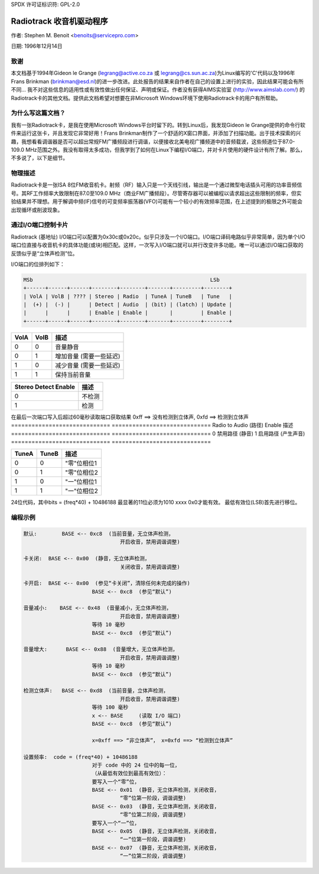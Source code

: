 SPDX 许可证标识符: GPL-2.0

Radiotrack 收音机驱动程序
===========================

作者: Stephen M. Benoit <benoits@servicepro.com>

日期:  1996年12月14日

致谢
------------------

本文档基于1994年Gideon le Grange (legrang@active.co.za 或 legrang@cs.sun.ac.za)为Linux编写的'C'代码以及1996年Frans Brinkman (brinkman@esd.nl)的进一步改进。此处报告的结果来自作者在自己的设置上进行的实验，因此结果可能会有所不同... 我不对这些信息的适用性或有效性做出任何保证、声明或保证。作者没有获得AIMS实验室 (http://www.aimslab.com/) 的Radiotrack卡的其他文档。提供此文档希望对想要在非Microsoft Windows环境下使用Radiotrack卡的用户有所帮助。

为什么写这篇文档？
------------------

我有一张Radiotrack卡，是我在使用Microsoft Windows平台时留下的。转到Linux后，我发现Gideon le Grange提供的命令行软件来运行这张卡，并且发现它非常好用！Frans Brinkman制作了一个舒适的X窗口界面，并添加了扫描功能。出于技术探索的兴趣，我想看看调谐器是否可以超出常规FM广播频段进行调谐，以便接收北美电视广播频道中的音频载波，这些频道位于87.0-109.0 MHz范围之外。我没有取得太多成功，但我学到了如何在Linux下编程I/O端口，并对卡片使用的硬件设计有所了解。那么，不多说了，以下是细节。

物理描述
------------------

Radiotrack卡是一张ISA 8位FM收音机卡。射频（RF）输入只是一个天线引线，输出是一个通过微型电话插头可用的功率音频信号。其RF工作频率大致限制在87.0至109.0 MHz（商业FM广播频段）。尽管寄存器可以被编程以请求超出这些限制的频率，但实验结果并不理想。用于解调中频(IF)信号的可变频率振荡器(VFO)可能有一个较小的有效频率范围，在上述提到的极限之外可能会出现循环或削波现象。

通过I/O端口控制卡片
--------------------------------

Radiotrack (基地址) I/O端口可以配置为0x30c或0x20c。似乎只涉及一个I/O端口。I/O端口译码电路似乎非常简单，因为单个I/O端口位直接与收音机卡的具体功能(或块)相匹配。这样，一次写入I/O端口就可以并行改变许多功能。唯一可以通过I/O端口获取的反馈似乎是“立体声检测”位。

I/O端口的位排列如下：

.. code-block:: none

	MSb                                                         LSb
	+------+------+------+--------+--------+-------+---------+--------+
	| VolA | VolB | ???? | Stereo | Radio  | TuneA | TuneB   | Tune   |
	|  (+) |  (-) |      | Detect | Audio  | (bit) | (latch) | Update |
	|      |      |      | Enable | Enable |       |         | Enable |
	+------+------+------+--------+--------+-------+---------+--------+

====  ====  =================================
VolA  VolB  描述
====  ====  =================================
0	 0  音量静音
0	 1  增加音量    (需要一些延迟)
1	 0  减少音量    (需要一些延迟)
1	 1  保持当前音量
====  ====  =================================

====================	===========
Stereo Detect Enable	描述
====================	===========
0			不检测
1			检测
====================	===========

在最后一次端口写入后超过60毫秒读取端口获取结果
0xff ==> 没有检测到立体声,  0xfd ==> 检测到立体声
=============================	=============================
Radio to Audio (路径) Enable	描述
=============================	=============================
0				禁用路径 (静音)
1				启用路径  (产生声音)
=============================	=============================

=====  =====  ==================
TuneA  TuneB  描述
=====  =====  ==================
0	0     "零"位相位1
0	1     "零"位相位2
1	0     "一"位相位1
1	1     "一"位相位2
=====  =====  ==================

24位代码，其中bits = (freq*40) + 10486188
最显著的11位必须为1010 xxxx 0x0才能有效。
最低有效位(LSB)首先进行移位。

=====	======================================
调谐更新使能	描述
=====	======================================
0		调谐器保持不变
1		正在进行调谐器更新
=====	======================================

编程示例
--------------

.. code-block:: none

  默认:        BASE <-- 0xc8  (当前音量，无立体声检测，
				 开启收音，禁用调谐调整)

  卡关闭:	BASE <-- 0x00  (静音，无立体声检测，
				 关闭收音，禁用调谐调整)

  卡开启:	BASE <-- 0x00  (参见“卡关闭”，清除任何未完成的操作)
			BASE <-- 0xc8  (参见“默认”)

  音量减小:    BASE <-- 0x48  (音量减小，无立体声检测，
				 开启收音，禁用调谐调整)
			等待 10 毫秒
			BASE <-- 0xc8  (参见“默认”)

  音量增大:      BASE <-- 0x88  (音量增大，无立体声检测，
				 开启收音，禁用调谐调整)
			等待 10 毫秒
			BASE <-- 0xc8  (参见“默认”)

  检测立体声:   BASE <-- 0xd8  (当前音量，立体声检测，
				 开启收音，禁用调谐调整)
			等待 100 毫秒
			x <-- BASE     (读取 I/O 端口)
			BASE <-- 0xc8  (参见“默认”)

			x=0xff ==> “非立体声”， x=0xfd ==> “检测到立体声”

  设置频率:  code = (freq*40) + 10486188
			对于 code 中的 24 位中的每一位，
			（从最低有效位到最高有效位）：
			要写入一个“零”位，
			BASE <-- 0x01  (静音，无立体声检测，关闭收音，
				 “零”位第一阶段，调谐调整)
			BASE <-- 0x03  (静音，无立体声检测，关闭收音，
				 “零”位第二阶段，调谐调整)
			要写入一个“一”位，
			BASE <-- 0x05  (静音，无立体声检测，关闭收音，
				 “一”位第一阶段，调谐调整)
			BASE <-- 0x07  (静音，无立体声检测，关闭收音，
				 “一”位第二阶段，调谐调整)
